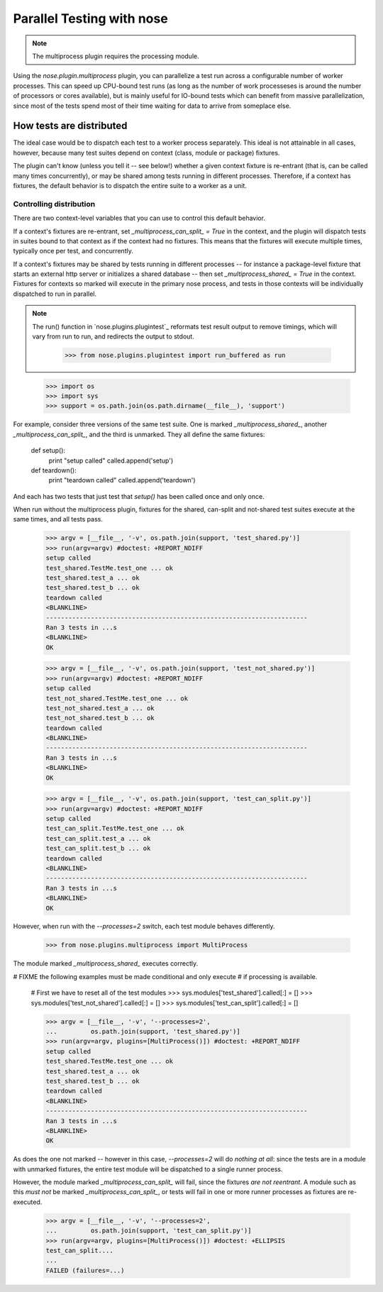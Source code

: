 Parallel Testing with nose
--------------------------

.. Note ::

   The multiprocess plugin requires the processing module.

..

Using the `nose.plugin.multiprocess` plugin, you can parallelize a
test run across a configurable number of worker processes. This can
speed up CPU-bound test runs (as long as the number of work
processeses is around the number of processors or cores available),
but is mainly useful for IO-bound tests which can benefit from massive
parallelization, since most of the tests spend most of their time
waiting for data to arrive from someplace else.

How tests are distributed
=========================

The ideal case would be to dispatch each test to a worker process
separately. This ideal is not attainable in all cases, however, because many
test suites depend on context (class, module or package) fixtures.

The plugin can't know (unless you tell it -- see below!) whether a given
context fixture is re-entrant (that is, can be called many times
concurrently), or may be shared among tests running in different
processes. Therefore, if a context has fixtures, the default behavior is to
dispatch the entire suite to a worker as a unit.

Controlling distribution
^^^^^^^^^^^^^^^^^^^^^^^^

There are two context-level variables that you can use to control this default
behavior.

If a context's fixtures are re-entrant, set `_multiprocess_can_split_ = True`
in the context, and the plugin will dispatch tests in suites bound to that
context as if the context had no fixtures. This means that the fixtures will
execute multiple times, typically once per test, and concurrently.

If a context's fixtures may be shared by tests running in different processes
-- for instance a package-level fixture that starts an external http server or
initializes a shared database -- then set `_multiprocess_shared_ = True` in
the context. Fixtures for contexts so marked will execute in the primary nose
process, and tests in those contexts will be individually dispatched to run in
parallel.

.. Note ::

   The run() function in `nose.plugins.plugintest`_ reformats test result
   output to remove timings, which will vary from run to run, and
   redirects the output to stdout.

    >>> from nose.plugins.plugintest import run_buffered as run

..

    >>> import os
    >>> import sys
    >>> support = os.path.join(os.path.dirname(__file__), 'support')

For example, consider three versions of the same test suite. One
is marked `_multiprocess_shared_`, another `_multiprocess_can_split_`,
and the third is unmarked. They all define the same fixtures:

    def setup():
        print "setup called"
        called.append('setup')
        
    def teardown():
        print "teardown called"
        called.append('teardown')
    
And each has two tests that just test that `setup()` has been called
once and only once.

When run without the multiprocess plugin, fixtures for the shared,
can-split and not-shared test suites execute at the same times, and
all tests pass.

    >>> argv = [__file__, '-v', os.path.join(support, 'test_shared.py')]
    >>> run(argv=argv) #doctest: +REPORT_NDIFF
    setup called
    test_shared.TestMe.test_one ... ok
    test_shared.test_a ... ok
    test_shared.test_b ... ok
    teardown called
    <BLANKLINE>
    ----------------------------------------------------------------------
    Ran 3 tests in ...s
    <BLANKLINE>
    OK

    >>> argv = [__file__, '-v', os.path.join(support, 'test_not_shared.py')]
    >>> run(argv=argv) #doctest: +REPORT_NDIFF
    setup called
    test_not_shared.TestMe.test_one ... ok
    test_not_shared.test_a ... ok
    test_not_shared.test_b ... ok
    teardown called
    <BLANKLINE>
    ----------------------------------------------------------------------
    Ran 3 tests in ...s
    <BLANKLINE>
    OK

    >>> argv = [__file__, '-v', os.path.join(support, 'test_can_split.py')]
    >>> run(argv=argv) #doctest: +REPORT_NDIFF
    setup called
    test_can_split.TestMe.test_one ... ok
    test_can_split.test_a ... ok
    test_can_split.test_b ... ok
    teardown called
    <BLANKLINE>
    ----------------------------------------------------------------------
    Ran 3 tests in ...s
    <BLANKLINE>
    OK

However, when run with the `--processes=2` switch, each test module
behaves differently.

    >>> from nose.plugins.multiprocess import MultiProcess

The module marked `_multiprocess_shared_` executes correctly.

# FIXME the following examples must be made conditional and only execute
# if processing is available.

    # First we have to reset all of the test modules
    >>> sys.modules['test_shared'].called[:] = []
    >>> sys.modules['test_not_shared'].called[:] = []
    >>> sys.modules['test_can_split'].called[:] = []

    >>> argv = [__file__, '-v', '--processes=2',
    ...         os.path.join(support, 'test_shared.py')]
    >>> run(argv=argv, plugins=[MultiProcess()]) #doctest: +REPORT_NDIFF
    setup called
    test_shared.TestMe.test_one ... ok
    test_shared.test_a ... ok
    test_shared.test_b ... ok
    teardown called
    <BLANKLINE>
    ----------------------------------------------------------------------
    Ran 3 tests in ...s
    <BLANKLINE>
    OK

As does the one not marked -- however in this case, `--processes=2`
will do *nothing at all*: since the tests are in a module with
unmarked fixtures, the entire test module will be dispatched to a
single runner process.

However, the module marked `_multiprocess_can_split_` will fail, since
the fixtures *are not reentrant*. A module such as this *must not* be
marked `_multiprocess_can_split_`, or tests will fail in one or more
runner processes as fixtures are re-executed.

    >>> argv = [__file__, '-v', '--processes=2',
    ...         os.path.join(support, 'test_can_split.py')]
    >>> run(argv=argv, plugins=[MultiProcess()]) #doctest: +ELLIPSIS
    test_can_split....
    ...
    FAILED (failures=...)
